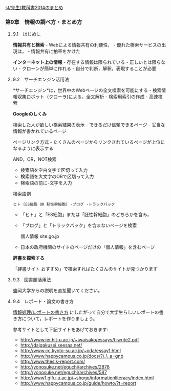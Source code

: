 [[./st_先生_教科書2014のまとめ.org][st/先生/教科書2014のまとめ]]

*** 第9章　情報の調べ方・まとめ方

**** 9.1　はじめに

*情報共有と検索* - Webによる情報共有の利便性， -
優れた検索サービスの出現は， - 情報共有に拍車をかけた

*インターネット上の情報* - 存在する情報は限られている -
正しいとは限らない - クローンが簡単に作れる -
自分で判断，解釈，表現することが必要

**** 9.2　サーチエンジン活用法

*サーチエンジン*は，世界中のWebページの全文検索を可能にする -
検索情報収集ロボット（クローラ)による，全文解析 - 検索用索引の作成 -
高速検索

*Googleのしくみ*

検索した人が欲しい検索結果の表示 - できるだけ信頼できるページ -
妥当な情報が書かれているページ

ページリンク方式 -
たくさんのページからリンクされているページが上位になるように表示する

AND，OR，NOT検索

-  検索語を空白文字で区切って入力
-  検索語を大文字のORで区切って入力
-  検索語の前に-文字を入力

検索語例

#+BEGIN_EXAMPLE
    ヒト (ES細胞 OR 胚性幹細胞) -ブログ -トラックバック 
#+END_EXAMPLE

-  「ヒト」と「ES細胞」または「胚性幹細胞」のどちらかを含み，
-  「ブログ」と「トラックバック」を含まないページを検索

   個人情報 site:go.jp

-  日本の政府機関のサイトのページだけの「個人情報」を含むページ

*辞書を探索する*

「辞書サイト おすすめ」で検索すればたくさんのサイトが見つかります

**** 9.3　図書館活用法

盛岡大学からの説明を直接聞いてください。

**** 9.4　レポート・論文の書き方

[[./情報処理_レポートの書き方.org][情報処理/レポートの書き方]]
にしたがって自分で大学生らしいレポートの書き方について，レポートを作りましょう。

参考サイトとして下記サイトをあげておきます:

-  http://www.ier.hit-u.ac.jp/~iwaisako/essays/t-write2.pdf
-  http://daigakusei.seesaa.net/
-  http://www.cc.kyoto-su.ac.jp/~oda/essay1.html
-  http://www.happycampus.co.jp/docs/?\_\_a=gnb
-  http://www.thesis-report.com/
-  http://yonosuke.net/eguchi/archives/2878
-  http://yonosuke.net/eguchi/archives/587
-  http://www1.gifu-u.ac.jp/~shogo/informationliteracy/index.html
-  http://www.happycampus.co.jp/guide/howto/?t=report

